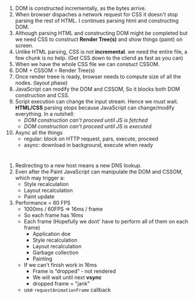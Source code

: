 * 
1) DOM is constructed incrementally, as the bytes arrive.
2) When browser dispaches a network request for CSS it doesn't stop
   parsing the rest of HTML. I continues parsing html and constructing
   DOM.
3) Although parsing HTML and constructing DOM might be completed but
   we need CSS to construct *Render Tree(s)* and show things (paint) on screen.
4) Unlike HTML parsing, CSS is not *incremental*. we need the entire
   file, a few chunk is no help. (Get CSS down to the cliend as fast as you can)
5) When we have the whole CSS file we can constuct CSSOM.
6) DOM + CSSOM = Render Tree(s)
7) Once render treee is ready, browser needs to compute size of all the nodes. (layout phase)
8) JavaScript can modify the DOM and CSSOM, So it blocks both DOM construction and CSS.
9) Script execution can change the input stream. Hence we must
   wait. *HTML/CSS* parsing stops because JavaScript can change/modify
   everything. In a nutshell:
   - /DOM construction can't proceed until JS is fetched/
   - /DOM construction can't proceed until JS is executed/
10) Async all the things
    * regular: block on HTTP request, pars, execute, proceed
    * async: download in background, execute when ready
* 
1) Redirecting to a new host means a new DNS lookup.
2) Even after the Paint JavaScript can manipulate the DOM and CSSOM, which may trigger a:
   * Style recalculation
   * Layout recalculation
   * Paint update
3) Performance = 60 FPS
   - 1000ms / 60FPS => 16ms / frame
   - So each frame has 16ms
   - Each frame (Hopefully we dont' have to perform all of them on each frame)
     + Application doe
     + Style recalculation
     + Layout recalculation
     + Garbage collection
     + Painting
   - If we can't finish work in 16ms
     + Frame is “dropped” - not rendered
     + We will wait until next *vsync*
     + dropped frame = "jank"
   - use =requestAnimationFrame= callback
